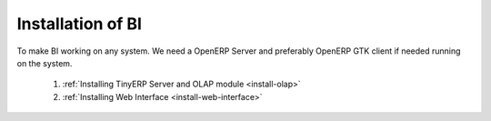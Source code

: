 Installation of BI
==================


To make BI working on any system. We need a OpenERP Server and preferably OpenERP GTK client if needed running on the system.

   1. :ref:`Installing TinyERP Server and OLAP module <install-olap>`
   
   2. :ref:`Installing Web Interface <install-web-interface>`

